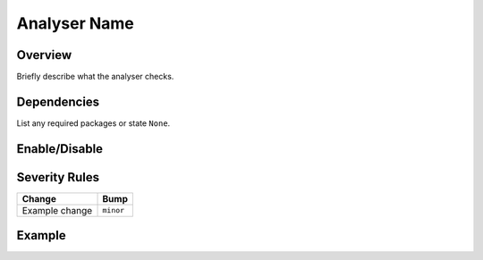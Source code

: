 .. _analyser-template:

Analyser Name
=============

Overview
~~~~~~~~
Briefly describe what the analyser checks.

Dependencies
~~~~~~~~~~~~
List any required packages or state ``None``.

Enable/Disable
~~~~~~~~~~~~~~

.. tab-set::

   .. tab-item:: Console

      .. code-block:: bash

         bumpwright --enable-analyser NAME
         bumpwright --disable-analyser NAME

   .. tab-item:: Config

      .. code-block:: toml

         [analysers]
         NAME = true

.. seealso::

   For configuration options, see :doc:`concepts/configuration#analysers`.

Severity Rules
~~~~~~~~~~~~~~

.. list-table::
   :header-rows: 1

   * - Change
     - Bump
   * - Example change
     - ``minor``

Example
~~~~~~~

.. tab-set::

   .. tab-item:: Diff

      .. code-block:: diff

         @@
         - old
         + new

   .. tab-item:: Output

      .. code-block:: text

         - [MINOR] Description of the change
